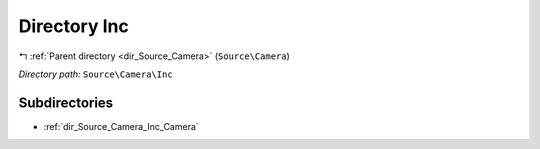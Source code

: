 .. _dir_Source_Camera_Inc:


Directory Inc
=============


|exhale_lsh| :ref:`Parent directory <dir_Source_Camera>` (``Source\Camera``)

.. |exhale_lsh| unicode:: U+021B0 .. UPWARDS ARROW WITH TIP LEFTWARDS

*Directory path:* ``Source\Camera\Inc``

Subdirectories
--------------

- :ref:`dir_Source_Camera_Inc_Camera`



